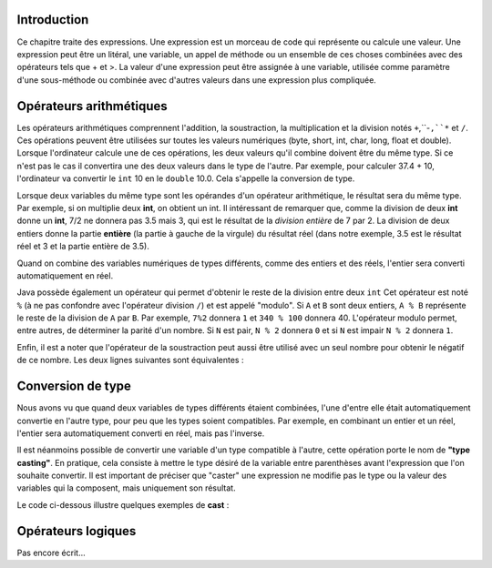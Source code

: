 .. Cette page est publiée sous la license Creative Commons BY-SA (https://creativecommons.org/licenses/by-sa/3.0/fr/)

.. author::

    Maxime Mulamba
    Antoine Lambot
    Sébastien Mottet

============
Introduction
============

Ce chapitre traite des expressions. Une expression est un morceau de code qui représente ou calcule une valeur.
Une expression peut être un litéral, une variable, un appel de méthode ou un ensemble de ces choses
combinées avec des opérateurs tels que + et >. La valeur d'une expression peut être assignée à une variable,
utilisée comme paramètre d'une sous-méthode ou combinée avec d'autres valeurs dans une expression plus compliquée.

========================
Opérateurs arithmétiques
========================

Les opérateurs arithmétiques comprennent l'addition, la soustraction, la multiplication et la division notés ``+``,``-``,``*`` et ``/``.
Ces opérations peuvent être utilisées sur toutes les valeurs numériques (byte, short, int, char, long, float et double).
Lorsque l'ordinateur calcule une de ces opérations, les deux valeurs qu'il combine doivent être du même type. Si ce
n'est pas le cas il convertira une des deux valeurs dans le type de l'autre. Par exemple, pour calculer 37.4 + 10,
l'ordinateur va convertir le ``int`` 10 en le ``double`` 10.0. Cela s'appelle la conversion de type.

Lorsque deux variables du même type sont les opérandes d'un opérateur arithmétique, le résultat sera du même type.
Par exemple, si on multiplie deux **int**, on obtient un int. Il intéressant de remarquer que, comme
la division de deux **int** donne un **int**, 7/2 ne donnera pas 3.5 mais 3, qui est le résultat de la *division entière* de 7 par 2. La division de deux entiers
donne la partie **entière** (la partie à gauche de la virgule) du résultat réel (dans notre exemple, 3.5 est le résultat réel et 3 et la partie entière de 3.5).

Quand on combine des variables numériques de types différents, comme des entiers et des réels,
l'entier sera converti automatiquement en réel.

.. inginious:: execute_java

    int a = 5;
    double b = 2;

    double c = a/b;
    System.out.println(c); // Le résultat affiché montre bien que la valeur contenue dans ``a`` a bien été convertie implicitement en ``double`` avant la division et que le résultat est un ``double``.

Java possède également un opérateur qui permet d'obtenir le reste de la division entre deux ``int``
Cet opérateur est noté ``%`` (à ne pas confondre avec l'opérateur division ``/``) et est appelé "modulo".
Si ``A`` et ``B`` sont deux entiers, ``A % B`` représente le reste de la division de ``A`` par ``B``. Par exemple, ``7%2`` donnera ``1``
et ``340 % 100`` donnera 40. L'opérateur modulo permet, entre autres, de déterminer la parité d'un nombre. Si ``N`` est pair, ``N % 2`` donnera ``0``
et si ``N`` est impair ``N % 2`` donnera ``1``.

Enfin, il est a noter que l'opérateur de la soustraction peut aussi être utilisé avec un seul nombre pour obtenir le négatif de ce nombre.
Les deux lignes suivantes sont équivalentes :

.. inginious:: execute_java

    System.out.println(0 - 12);
    System.out.println(-12);

==================
Conversion de type
==================

Nous avons vu que quand deux variables de types différents étaient combinées,
l'une d'entre elle était automatiquement convertie en l'autre type, pour peu que les types soient compatibles.
Par exemple, en combinant un entier et un réel, l'entier sera  automatiquement converti en réel, mais pas l'inverse.

Il est néanmoins possible de convertir une variable d'un type compatible à l'autre, cette opération porte le nom de **"type casting"**.
En pratique, cela consiste à mettre le type désiré de la variable entre parenthèses avant l'expression que l'on souhaite convertir.
Il est important de préciser que "caster" une expression ne modifie pas le type ou la valeur des variables qui la composent, mais uniquement son résultat.

Le code ci-dessous illustre quelques exemples de **cast** :

.. inginious:: execute_java

    double a = 1.9;
    int b = (int) a; // b vaut 1, a vaut toujours 1.9
    // Caster un double en int revient à "enlever" les chiffres après la virgule, la variable a n'a pas été modifiée

    double c = 4.2;
    double d = (int) c; // d vaut 4.0
    // Ici, la valeur de c est castée en int et devient 4, puis est de nouveau castée automatiquement en double et devient 4.0

    double e = 2.5;
    int f = 4;
    int g = (int) ( e * f ); // g vaut 10, puisque le cast va arrondir le résultat de e * f, qui est déjà 10
    int h = ( (int) e ) * f; // h vaut 8, parce que e a été arrondi par le cast avant la multiplication avec f
    // Il est important de vérifier sur quelle partie de l'expression le cast est effectué

    System.out.println(a);
    System.out.println(b);
    System.out.println(c);
    System.out.println(d);
    System.out.println(e);
    System.out.println(f);
    System.out.println(g);
    System.out.println(h);

===================
Opérateurs logiques
===================

Pas encore écrit...
